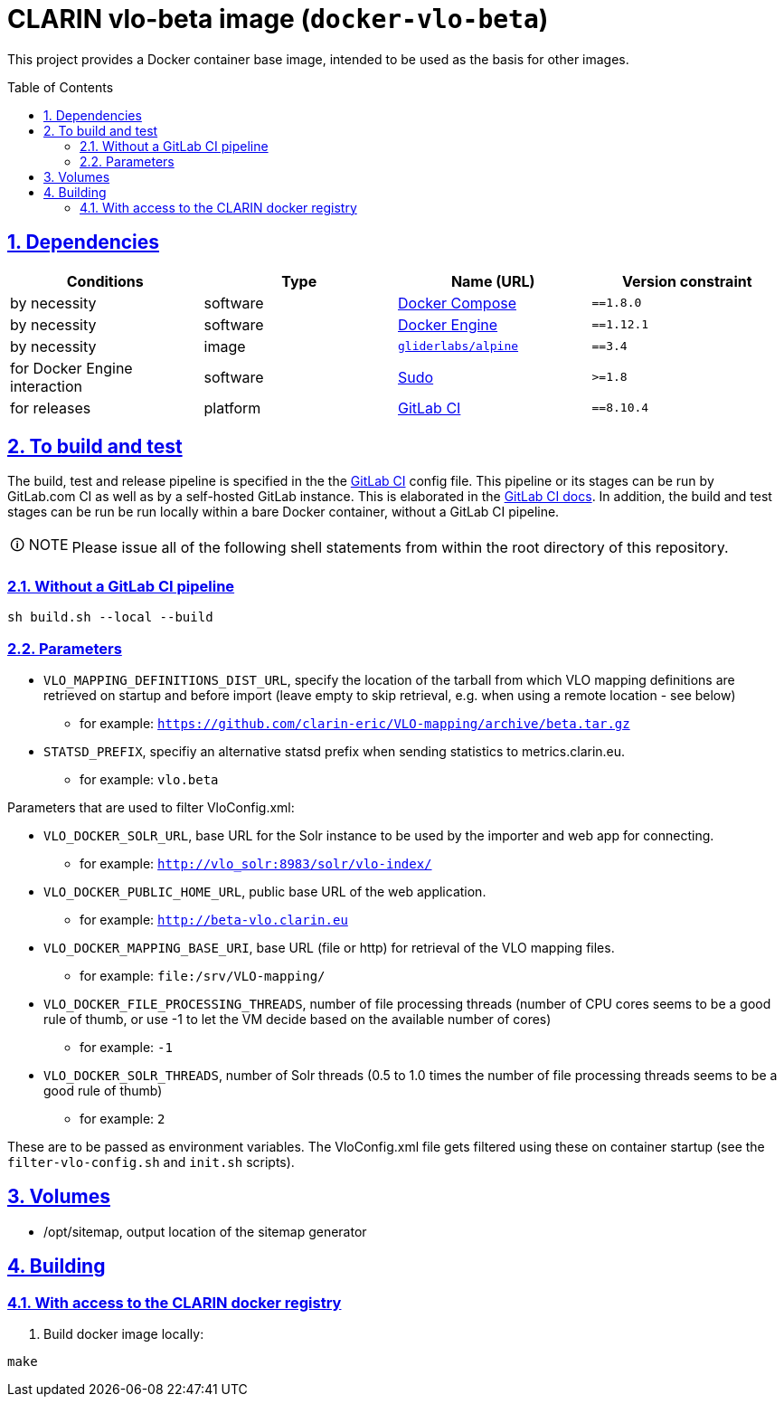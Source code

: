 = CLARIN vlo-beta image (`docker-vlo-beta`)
:caution-caption: ☡ CAUTION
:important-caption: ❗ IMPORTANT
:note-caption: 🛈 NOTE
:sectanchors:
:sectlinks:
:sectnumlevels: 6
:sectnums:
:source-highlighter: pygments
:tip-caption: 💡 TIP
:toc-placement: preamble
:toc:
:warning-caption: ⚠ WARNING

This project provides a Docker container base image, intended to be used as the basis for other images.

== Dependencies

[options="header",cols=",,,m"]
|===
| Conditions | Type | Name (URL) | Version constraint

| by necessity
| software
| https://www.docker.com/[Docker Compose]
| ==1.8.0

| by necessity
| software
| https://www.docker.com/[Docker Engine]
| ==1.12.1

| by necessity
| image
| https://github.com/gliderlabs/docker-alpine[`gliderlabs/alpine`]
| ==3.4

| for Docker Engine interaction
| software
| https://www.sudo.ws/[Sudo]
| >=1.8

| for releases
| platform
| https://about.gitlab.[GitLab CI]
| ==8.10.4

|===

== To build and test

The build, test and release pipeline is specified in the the link:.gitlab-ci.yml[GitLab CI] config file.
This pipeline or its stages can be run by GitLab.com CI as well as by a self-hosted GitLab instance.
This is elaborated in the https://about.gitlab.com/gitlab-ci/[GitLab CI docs].
In addition, the build and test stages can be run be run locally within a bare Docker container, without a GitLab CI pipeline.

NOTE: Please issue all of the following shell statements from within the root directory of this repository.

=== Without a GitLab CI pipeline

[source,sh]
----
sh build.sh --local --build
----

=== Parameters

* `VLO_MAPPING_DEFINITIONS_DIST_URL`, specify the location of the tarball from which VLO mapping definitions are retrieved on startup and before import (leave empty to skip retrieval, e.g. when using a remote location - see below)
** for example: `https://github.com/clarin-eric/VLO-mapping/archive/beta.tar.gz`
* `STATSD_PREFIX`, specifiy an alternative statsd prefix when sending statistics to metrics.clarin.eu.
** for example: `vlo.beta`

Parameters that are used to filter VloConfig.xml:

* `VLO_DOCKER_SOLR_URL`, base URL for the Solr instance to be used by the importer and web app for connecting.
** for example: `http://vlo_solr:8983/solr/vlo-index/`
* `VLO_DOCKER_PUBLIC_HOME_URL`, public base URL of the web application. 
** for example: `http://beta-vlo.clarin.eu`
* `VLO_DOCKER_MAPPING_BASE_URI`, base URL (file or http) for retrieval of the VLO mapping files. 
** for example: `file:/srv/VLO-mapping/`
* `VLO_DOCKER_FILE_PROCESSING_THREADS`, number of file processing threads (number of CPU cores seems to be a good rule of thumb, or use -1 to let the VM decide based on the available number of cores)
** for example: `-1`
* `VLO_DOCKER_SOLR_THREADS`, number of Solr threads (0.5 to 1.0 times the number of file processing threads seems to be a good rule of thumb)
** for example: `2`

These are to be passed as environment variables. The VloConfig.xml file gets filtered using these on container startup (see the `filter-vlo-config.sh` and `init.sh` scripts).

## Volumes

* /opt/sitemap, output location of the sitemap generator

## Building

### With access to the CLARIN docker registry

1. Build docker image locally:

```
make
```